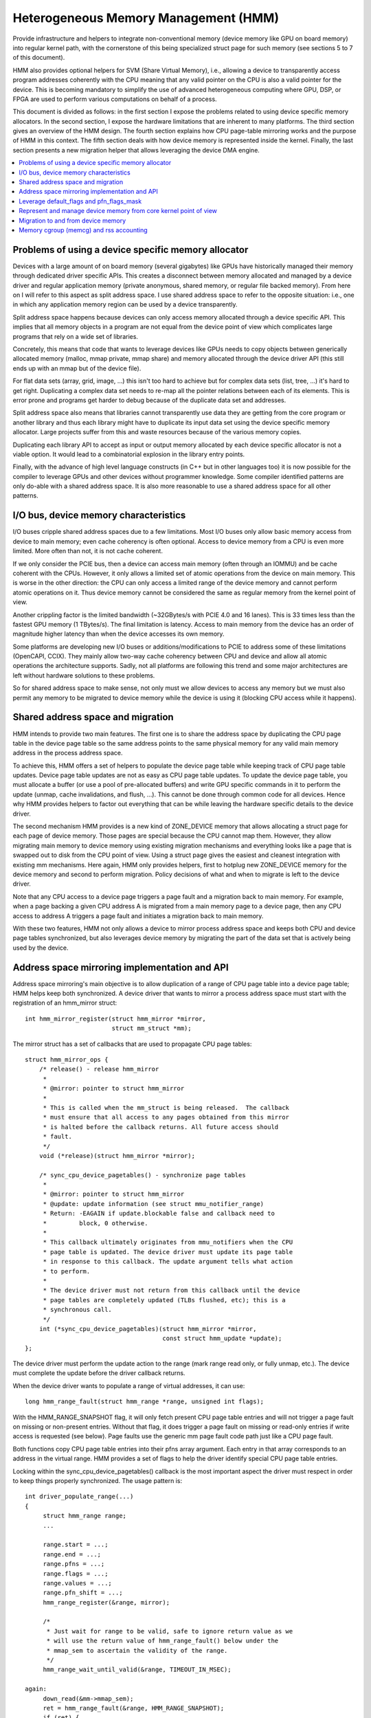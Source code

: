 .. hmm:

=====================================
Heterogeneous Memory Management (HMM)
=====================================

Provide infrastructure and helpers to integrate non-conventional memory (device
memory like GPU on board memory) into regular kernel path, with the cornerstone
of this being specialized struct page for such memory (see sections 5 to 7 of
this document).

HMM also provides optional helpers for SVM (Share Virtual Memory), i.e.,
allowing a device to transparently access program addresses coherently with
the CPU meaning that any valid pointer on the CPU is also a valid pointer
for the device. This is becoming mandatory to simplify the use of advanced
heterogeneous computing where GPU, DSP, or FPGA are used to perform various
computations on behalf of a process.

This document is divided as follows: in the first section I expose the problems
related to using device specific memory allocators. In the second section, I
expose the hardware limitations that are inherent to many platforms. The third
section gives an overview of the HMM design. The fourth section explains how
CPU page-table mirroring works and the purpose of HMM in this context. The
fifth section deals with how device memory is represented inside the kernel.
Finally, the last section presents a new migration helper that allows
leveraging the device DMA engine.

.. contents:: :local:

Problems of using a device specific memory allocator
====================================================

Devices with a large amount of on board memory (several gigabytes) like GPUs
have historically managed their memory through dedicated driver specific APIs.
This creates a disconnect between memory allocated and managed by a device
driver and regular application memory (private anonymous, shared memory, or
regular file backed memory). From here on I will refer to this aspect as split
address space. I use shared address space to refer to the opposite situation:
i.e., one in which any application memory region can be used by a device
transparently.

Split address space happens because devices can only access memory allocated
through a device specific API. This implies that all memory objects in a program
are not equal from the device point of view which complicates large programs
that rely on a wide set of libraries.

Concretely, this means that code that wants to leverage devices like GPUs needs
to copy objects between generically allocated memory (malloc, mmap private, mmap
share) and memory allocated through the device driver API (this still ends up
with an mmap but of the device file).

For flat data sets (array, grid, image, ...) this isn't too hard to achieve but
for complex data sets (list, tree, ...) it's hard to get right. Duplicating a
complex data set needs to re-map all the pointer relations between each of its
elements. This is error prone and programs get harder to debug because of the
duplicate data set and addresses.

Split address space also means that libraries cannot transparently use data
they are getting from the core program or another library and thus each library
might have to duplicate its input data set using the device specific memory
allocator. Large projects suffer from this and waste resources because of the
various memory copies.

Duplicating each library API to accept as input or output memory allocated by
each device specific allocator is not a viable option. It would lead to a
combinatorial explosion in the library entry points.

Finally, with the advance of high level language constructs (in C++ but in
other languages too) it is now possible for the compiler to leverage GPUs and
other devices without programmer knowledge. Some compiler identified patterns
are only do-able with a shared address space. It is also more reasonable to use
a shared address space for all other patterns.


I/O bus, device memory characteristics
======================================

I/O buses cripple shared address spaces due to a few limitations. Most I/O
buses only allow basic memory access from device to main memory; even cache
coherency is often optional. Access to device memory from a CPU is even more
limited. More often than not, it is not cache coherent.

If we only consider the PCIE bus, then a device can access main memory (often
through an IOMMU) and be cache coherent with the CPUs. However, it only allows
a limited set of atomic operations from the device on main memory. This is worse
in the other direction: the CPU can only access a limited range of the device
memory and cannot perform atomic operations on it. Thus device memory cannot
be considered the same as regular memory from the kernel point of view.

Another crippling factor is the limited bandwidth (~32GBytes/s with PCIE 4.0
and 16 lanes). This is 33 times less than the fastest GPU memory (1 TBytes/s).
The final limitation is latency. Access to main memory from the device has an
order of magnitude higher latency than when the device accesses its own memory.

Some platforms are developing new I/O buses or additions/modifications to PCIE
to address some of these limitations (OpenCAPI, CCIX). They mainly allow
two-way cache coherency between CPU and device and allow all atomic operations the
architecture supports. Sadly, not all platforms are following this trend and
some major architectures are left without hardware solutions to these problems.

So for shared address space to make sense, not only must we allow devices to
access any memory but we must also permit any memory to be migrated to device
memory while the device is using it (blocking CPU access while it happens).


Shared address space and migration
==================================

HMM intends to provide two main features. The first one is to share the address
space by duplicating the CPU page table in the device page table so the same
address points to the same physical memory for any valid main memory address in
the process address space.

To achieve this, HMM offers a set of helpers to populate the device page table
while keeping track of CPU page table updates. Device page table updates are
not as easy as CPU page table updates. To update the device page table, you must
allocate a buffer (or use a pool of pre-allocated buffers) and write GPU
specific commands in it to perform the update (unmap, cache invalidations, and
flush, ...). This cannot be done through common code for all devices. Hence
why HMM provides helpers to factor out everything that can be while leaving the
hardware specific details to the device driver.

The second mechanism HMM provides is a new kind of ZONE_DEVICE memory that
allows allocating a struct page for each page of device memory. Those pages
are special because the CPU cannot map them. However, they allow migrating
main memory to device memory using existing migration mechanisms and everything
looks like a page that is swapped out to disk from the CPU point of view. Using a
struct page gives the easiest and cleanest integration with existing mm
mechanisms. Here again, HMM only provides helpers, first to hotplug new ZONE_DEVICE
memory for the device memory and second to perform migration. Policy decisions
of what and when to migrate is left to the device driver.

Note that any CPU access to a device page triggers a page fault and a migration
back to main memory. For example, when a page backing a given CPU address A is
migrated from a main memory page to a device page, then any CPU access to
address A triggers a page fault and initiates a migration back to main memory.

With these two features, HMM not only allows a device to mirror process address
space and keeps both CPU and device page tables synchronized, but also
leverages device memory by migrating the part of the data set that is actively being
used by the device.


Address space mirroring implementation and API
==============================================

Address space mirroring's main objective is to allow duplication of a range of
CPU page table into a device page table; HMM helps keep both synchronized. A
device driver that wants to mirror a process address space must start with the
registration of an hmm_mirror struct::

 int hmm_mirror_register(struct hmm_mirror *mirror,
                         struct mm_struct *mm);

The mirror struct has a set of callbacks that are used
to propagate CPU page tables::

 struct hmm_mirror_ops {
     /* release() - release hmm_mirror
      *
      * @mirror: pointer to struct hmm_mirror
      *
      * This is called when the mm_struct is being released.  The callback
      * must ensure that all access to any pages obtained from this mirror
      * is halted before the callback returns. All future access should
      * fault.
      */
     void (*release)(struct hmm_mirror *mirror);

     /* sync_cpu_device_pagetables() - synchronize page tables
      *
      * @mirror: pointer to struct hmm_mirror
      * @update: update information (see struct mmu_notifier_range)
      * Return: -EAGAIN if update.blockable false and callback need to
      *         block, 0 otherwise.
      *
      * This callback ultimately originates from mmu_notifiers when the CPU
      * page table is updated. The device driver must update its page table
      * in response to this callback. The update argument tells what action
      * to perform.
      *
      * The device driver must not return from this callback until the device
      * page tables are completely updated (TLBs flushed, etc); this is a
      * synchronous call.
      */
     int (*sync_cpu_device_pagetables)(struct hmm_mirror *mirror,
                                       const struct hmm_update *update);
 };

The device driver must perform the update action to the range (mark range
read only, or fully unmap, etc.). The device must complete the update before
the driver callback returns.

When the device driver wants to populate a range of virtual addresses, it can
use::

  long hmm_range_fault(struct hmm_range *range, unsigned int flags);

With the HMM_RANGE_SNAPSHOT flag, it will only fetch present CPU page table
entries and will not trigger a page fault on missing or non-present entries.
Without that flag, it does trigger a page fault on missing or read-only entries
if write access is requested (see below). Page faults use the generic mm page
fault code path just like a CPU page fault.

Both functions copy CPU page table entries into their pfns array argument. Each
entry in that array corresponds to an address in the virtual range. HMM
provides a set of flags to help the driver identify special CPU page table
entries.

Locking within the sync_cpu_device_pagetables() callback is the most important
aspect the driver must respect in order to keep things properly synchronized.
The usage pattern is::

 int driver_populate_range(...)
 {
      struct hmm_range range;
      ...

      range.start = ...;
      range.end = ...;
      range.pfns = ...;
      range.flags = ...;
      range.values = ...;
      range.pfn_shift = ...;
      hmm_range_register(&range, mirror);

      /*
       * Just wait for range to be valid, safe to ignore return value as we
       * will use the return value of hmm_range_fault() below under the
       * mmap_sem to ascertain the validity of the range.
       */
      hmm_range_wait_until_valid(&range, TIMEOUT_IN_MSEC);

 again:
      down_read(&mm->mmap_sem);
      ret = hmm_range_fault(&range, HMM_RANGE_SNAPSHOT);
      if (ret) {
          up_read(&mm->mmap_sem);
          if (ret == -EBUSY) {
            /*
             * No need to check hmm_range_wait_until_valid() return value
             * on retry we will get proper error with hmm_range_fault()
             */
            hmm_range_wait_until_valid(&range, TIMEOUT_IN_MSEC);
            goto again;
          }
          hmm_range_unregister(&range);
          return ret;
      }
      take_lock(driver->update);
      if (!hmm_range_valid(&range)) {
          release_lock(driver->update);
          up_read(&mm->mmap_sem);
          goto again;
      }

      // Use pfns array content to update device page table

      hmm_range_unregister(&range);
      release_lock(driver->update);
      up_read(&mm->mmap_sem);
      return 0;
 }

The driver->update lock is the same lock that the driver takes inside its
sync_cpu_device_pagetables() callback. That lock must be held before calling
hmm_range_valid() to avoid any race with a concurrent CPU page table update.

HMM implements all this on top of the mmu_notifier API because we wanted a
simpler API and also to be able to perform optimizations latter on like doing
concurrent device updates in multi-devices scenario.

HMM also serves as an impedance mismatch between how CPU page table updates
are done (by CPU write to the page table and TLB flushes) and how devices
update their own page table. Device updates are a multi-step process. First,
appropriate commands are written to a buffer, then this buffer is scheduled for
execution on the device. It is only once the device has executed commands in
the buffer that the update is done. Creating and scheduling the update command
buffer can happen concurrently for multiple devices. Waiting for each device to
report commands as executed is serialized (there is no point in doing this
concurrently).


Leverage default_flags and pfn_flags_mask
=========================================

The hmm_range struct has 2 fields, default_flags and pfn_flags_mask, that specify
fault or snapshot policy for the whole range instead of having to set them
for each entry in the pfns array.

For instance, if the device flags for range.flags are::

    range.flags[HMM_PFN_VALID] = (1 << 63);
    range.flags[HMM_PFN_WRITE] = (1 << 62);

and the device driver wants pages for a range with at least read permission,
it sets::

    range->default_flags = (1 << 63);
    range->pfn_flags_mask = 0;

and calls hmm_range_fault() as described above. This will fill fault all pages
in the range with at least read permission.

Now let's say the driver wants to do the same except for one page in the range for
which it wants to have write permission. Now driver set::

    range->default_flags = (1 << 63);
    range->pfn_flags_mask = (1 << 62);
    range->pfns[index_of_write] = (1 << 62);

With this, HMM will fault in all pages with at least read (i.e., valid) and for the
address == range->start + (index_of_write << PAGE_SHIFT) it will fault with
write permission i.e., if the CPU pte does not have write permission set then HMM
will call handle_mm_fault().

Note that HMM will populate the pfns array with write permission for any page
that is mapped with CPU write permission no matter what values are set
in default_flags or pfn_flags_mask.


Represent and manage device memory from core kernel point of view
=================================================================

Several different designs were tried to support device memory. The first one
used a device specific data structure to keep information about migrated memory
and HMM hooked itself in various places of mm code to handle any access to
addresses that were backed by device memory. It turns out that this ended up
replicating most of the fields of struct page and also needed many kernel code
paths to be updated to understand this new kind of memory.

Most kernel code paths never try to access the memory behind a page
but only care about struct page contents. Because of this, HMM switched to
directly using struct page for device memory which left most kernel code paths
unaware of the difference. We only need to make sure that no one ever tries to
map those pages from the CPU side.

Migration to and from device memory
===================================

Because the CPU cannot access device memory, migration must use the device DMA
engine to perform copy from and to device memory. For this we need to use
migrate_vma_setup(), migrate_vma_pages(), and migrate_vma_finalize() helpers.


Memory cgroup (memcg) and rss accounting
========================================

For now, device memory is accounted as any regular page in rss counters (either
anonymous if device page is used for anonymous, file if device page is used for
file backed page, or shmem if device page is used for shared memory). This is a
deliberate choice to keep existing applications, that might start using device
memory without knowing about it, running unimpacted.

A drawback is that the OOM killer might kill an application using a lot of
device memory and not a lot of regular system memory and thus not freeing much
system memory. We want to gather more real world experience on how applications
and system react under memory pressure in the presence of device memory before
deciding to account device memory differently.


Same decision was made for memory cgroup. Device memory pages are accounted
against same memory cgroup a regular page would be accounted to. This does
simplify migration to and from device memory. This also means that migration
back from device memory to regular memory cannot fail because it would
go above memory cgroup limit. We might revisit this choice latter on once we
get more experience in how device memory is used and its impact on memory
resource control.


Note that device memory can never be pinned by a device driver nor through GUP
and thus such memory is always free upon process exit. Or when last reference
is dropped in case of shared memory or file backed memory.
